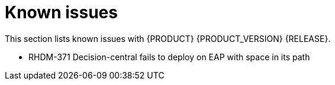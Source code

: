 
[id='ba-dm-rn-known-issues-con']
= Known issues

This section lists known issues with {PRODUCT} {PRODUCT_VERSION} {RELEASE}.

* RHDM-371 Decision-central fails to deploy on EAP with space in its path
